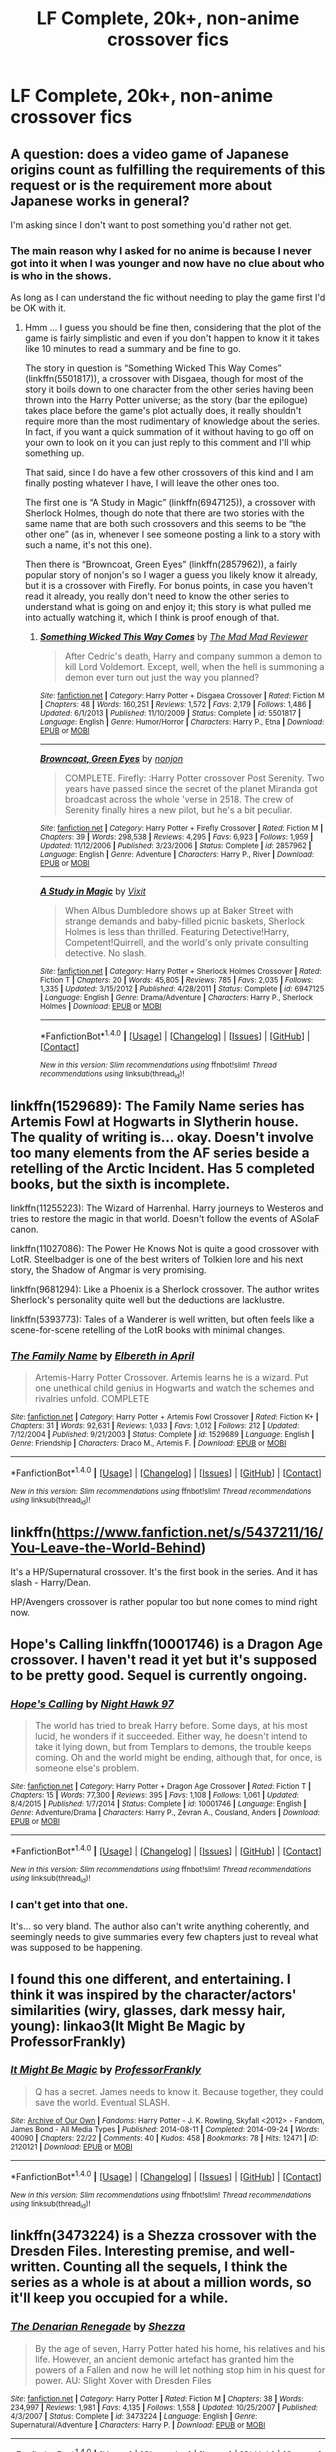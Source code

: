 #+TITLE: LF Complete, 20k+, non-anime crossover fics

* LF Complete, 20k+, non-anime crossover fics
:PROPERTIES:
:Author: Freshenstein
:Score: 7
:DateUnix: 1483249083.0
:DateShort: 2017-Jan-01
:FlairText: Request
:END:

** A question: does a video game of Japanese origins count as fulfilling the requirements of this request or is the requirement more about Japanese works in general?

I'm asking since I don't want to post something you'd rather not get.
:PROPERTIES:
:Author: Kazeto
:Score: 3
:DateUnix: 1483291458.0
:DateShort: 2017-Jan-01
:END:

*** The main reason why I asked for no anime is because I never got into it when I was younger and now have no clue about who is who in the shows.

As long as I can understand the fic without needing to play the game first I'd be OK with it.
:PROPERTIES:
:Author: Freshenstein
:Score: 2
:DateUnix: 1483321199.0
:DateShort: 2017-Jan-02
:END:

**** Hmm ... I guess you should be fine then, considering that the plot of the game is fairly simplistic and even if you don't happen to know it it takes like 10 minutes to read a summary and be fine to go.

The story in question is “Something Wicked This Way Comes” (linkffn(5501817)), a crossover with Disgaea, though for most of the story it boils down to one character from the other series having been thrown into the Harry Potter universe; as the story (bar the epilogue) takes place before the game's plot actually does, it really shouldn't require more than the most rudimentary of knowledge about the series. In fact, if you want a quick summation of it without having to go off on your own to look on it you can just reply to this comment and I'll whip something up.

That said, since I do have a few other crossovers of this kind and I am finally posting whatever I have, I will leave the other ones too.

The first one is “A Study in Magic” (linkffn(6947125)), a crossover with Sherlock Holmes, though do note that there are two stories with the same name that are both such crossovers and this seems to be “the other one” (as in, whenever I see someone posting a link to a story with such a name, it's not this one).

Then there is “Browncoat, Green Eyes” (linkffn(2857962)), a fairly popular story of nonjon's so I wager a guess you likely know it already, but it is a crossover with Firefly. For bonus points, in case you haven't read it already, you really don't need to know the other series to understand what is going on and enjoy it; this story is what pulled me into actually watching it, which I think is proof enough of that.
:PROPERTIES:
:Author: Kazeto
:Score: 1
:DateUnix: 1483349991.0
:DateShort: 2017-Jan-02
:END:

***** [[http://www.fanfiction.net/s/5501817/1/][*/Something Wicked This Way Comes/*]] by [[https://www.fanfiction.net/u/699762/The-Mad-Mad-Reviewer][/The Mad Mad Reviewer/]]

#+begin_quote
  After Cedric's death, Harry and company summon a demon to kill Lord Voldemort. Except, well, when the hell is summoning a demon ever turn out just the way you planned?
#+end_quote

^{/Site/: [[http://www.fanfiction.net/][fanfiction.net]] *|* /Category/: Harry Potter + Disgaea Crossover *|* /Rated/: Fiction M *|* /Chapters/: 48 *|* /Words/: 160,251 *|* /Reviews/: 1,572 *|* /Favs/: 2,179 *|* /Follows/: 1,486 *|* /Updated/: 6/1/2013 *|* /Published/: 11/10/2009 *|* /Status/: Complete *|* /id/: 5501817 *|* /Language/: English *|* /Genre/: Humor/Horror *|* /Characters/: Harry P., Etna *|* /Download/: [[http://www.ff2ebook.com/old/ffn-bot/index.php?id=5501817&source=ff&filetype=epub][EPUB]] or [[http://www.ff2ebook.com/old/ffn-bot/index.php?id=5501817&source=ff&filetype=mobi][MOBI]]}

--------------

[[http://www.fanfiction.net/s/2857962/1/][*/Browncoat, Green Eyes/*]] by [[https://www.fanfiction.net/u/649528/nonjon][/nonjon/]]

#+begin_quote
  COMPLETE. Firefly: :Harry Potter crossover Post Serenity. Two years have passed since the secret of the planet Miranda got broadcast across the whole 'verse in 2518. The crew of Serenity finally hires a new pilot, but he's a bit peculiar.
#+end_quote

^{/Site/: [[http://www.fanfiction.net/][fanfiction.net]] *|* /Category/: Harry Potter + Firefly Crossover *|* /Rated/: Fiction M *|* /Chapters/: 39 *|* /Words/: 298,538 *|* /Reviews/: 4,295 *|* /Favs/: 6,923 *|* /Follows/: 1,959 *|* /Updated/: 11/12/2006 *|* /Published/: 3/23/2006 *|* /Status/: Complete *|* /id/: 2857962 *|* /Language/: English *|* /Genre/: Adventure *|* /Characters/: Harry P., River *|* /Download/: [[http://www.ff2ebook.com/old/ffn-bot/index.php?id=2857962&source=ff&filetype=epub][EPUB]] or [[http://www.ff2ebook.com/old/ffn-bot/index.php?id=2857962&source=ff&filetype=mobi][MOBI]]}

--------------

[[http://www.fanfiction.net/s/6947125/1/][*/A Study in Magic/*]] by [[https://www.fanfiction.net/u/2780911/Vixit][/Vixit/]]

#+begin_quote
  When Albus Dumbledore shows up at Baker Street with strange demands and baby-filled picnic baskets, Sherlock Holmes is less than thrilled. Featuring Detective!Harry, Competent!Quirrell, and the world's only private consulting detective. No slash.
#+end_quote

^{/Site/: [[http://www.fanfiction.net/][fanfiction.net]] *|* /Category/: Harry Potter + Sherlock Holmes Crossover *|* /Rated/: Fiction T *|* /Chapters/: 20 *|* /Words/: 45,805 *|* /Reviews/: 785 *|* /Favs/: 2,035 *|* /Follows/: 1,335 *|* /Updated/: 3/15/2012 *|* /Published/: 4/28/2011 *|* /Status/: Complete *|* /id/: 6947125 *|* /Language/: English *|* /Genre/: Drama/Adventure *|* /Characters/: Harry P., Sherlock Holmes *|* /Download/: [[http://www.ff2ebook.com/old/ffn-bot/index.php?id=6947125&source=ff&filetype=epub][EPUB]] or [[http://www.ff2ebook.com/old/ffn-bot/index.php?id=6947125&source=ff&filetype=mobi][MOBI]]}

--------------

*FanfictionBot*^{1.4.0} *|* [[[https://github.com/tusing/reddit-ffn-bot/wiki/Usage][Usage]]] | [[[https://github.com/tusing/reddit-ffn-bot/wiki/Changelog][Changelog]]] | [[[https://github.com/tusing/reddit-ffn-bot/issues/][Issues]]] | [[[https://github.com/tusing/reddit-ffn-bot/][GitHub]]] | [[[https://www.reddit.com/message/compose?to=tusing][Contact]]]

^{/New in this version: Slim recommendations using/ ffnbot!slim! /Thread recommendations using/ linksub(thread_id)!}
:PROPERTIES:
:Author: FanfictionBot
:Score: 1
:DateUnix: 1483350026.0
:DateShort: 2017-Jan-02
:END:


** linkffn(1529689): The Family Name series has Artemis Fowl at Hogwarts in Slytherin house. The quality of writing is... okay. Doesn't involve too many elements from the AF series beside a retelling of the Arctic Incident. Has 5 completed books, but the sixth is incomplete.

linkffn(11255223): The Wizard of Harrenhal. Harry journeys to Westeros and tries to restore the magic in that world. Doesn't follow the events of ASoIaF canon.

linkffn(11027086): The Power He Knows Not is quite a good crossover with LotR. Steelbadger is one of the best writers of Tolkien lore and his next story, the Shadow of Angmar is very promising.

linkffn(9681294): Like a Phoenix is a Sherlock crossover. The author writes Sherlock's personality quite well but the deductions are lacklustre.

linkffn(5393773): Tales of a Wanderer is well written, but often feels like a scene-for-scene retelling of the LotR books with minimal changes.
:PROPERTIES:
:Author: play_the_puck
:Score: 2
:DateUnix: 1483267881.0
:DateShort: 2017-Jan-01
:END:

*** [[http://www.fanfiction.net/s/1529689/1/][*/The Family Name/*]] by [[https://www.fanfiction.net/u/221413/Elbereth-in-April][/Elbereth in April/]]

#+begin_quote
  Artemis-Harry Potter Crossover. Artemis learns he is a wizard. Put one unethical child genius in Hogwarts and watch the schemes and rivalries unfold. COMPLETE
#+end_quote

^{/Site/: [[http://www.fanfiction.net/][fanfiction.net]] *|* /Category/: Harry Potter + Artemis Fowl Crossover *|* /Rated/: Fiction K+ *|* /Chapters/: 31 *|* /Words/: 92,631 *|* /Reviews/: 1,033 *|* /Favs/: 1,012 *|* /Follows/: 212 *|* /Updated/: 7/12/2004 *|* /Published/: 9/21/2003 *|* /Status/: Complete *|* /id/: 1529689 *|* /Language/: English *|* /Genre/: Friendship *|* /Characters/: Draco M., Artemis F. *|* /Download/: [[http://www.ff2ebook.com/old/ffn-bot/index.php?id=1529689&source=ff&filetype=epub][EPUB]] or [[http://www.ff2ebook.com/old/ffn-bot/index.php?id=1529689&source=ff&filetype=mobi][MOBI]]}

--------------

*FanfictionBot*^{1.4.0} *|* [[[https://github.com/tusing/reddit-ffn-bot/wiki/Usage][Usage]]] | [[[https://github.com/tusing/reddit-ffn-bot/wiki/Changelog][Changelog]]] | [[[https://github.com/tusing/reddit-ffn-bot/issues/][Issues]]] | [[[https://github.com/tusing/reddit-ffn-bot/][GitHub]]] | [[[https://www.reddit.com/message/compose?to=tusing][Contact]]]

^{/New in this version: Slim recommendations using/ ffnbot!slim! /Thread recommendations using/ linksub(thread_id)!}
:PROPERTIES:
:Author: FanfictionBot
:Score: 1
:DateUnix: 1483267913.0
:DateShort: 2017-Jan-01
:END:


** linkffn([[https://www.fanfiction.net/s/5437211/16/You-Leave-the-World-Behind]])

It's a HP/Supernatural crossover. It's the first book in the series. And it has slash - Harry/Dean.

HP/Avengers crossover is rather popular too but none comes to mind right now.
:PROPERTIES:
:Author: better_be_ravenclaw
:Score: 1
:DateUnix: 1483266462.0
:DateShort: 2017-Jan-01
:END:


** Hope's Calling linkffn(10001746) is a Dragon Age crossover. I haven't read it yet but it's supposed to be pretty good. Sequel is currently ongoing.
:PROPERTIES:
:Author: Phezh
:Score: 1
:DateUnix: 1483298688.0
:DateShort: 2017-Jan-01
:END:

*** [[http://www.fanfiction.net/s/10001746/1/][*/Hope's Calling/*]] by [[https://www.fanfiction.net/u/3189063/Night-Hawk-97][/Night Hawk 97/]]

#+begin_quote
  The world has tried to break Harry before. Some days, at his most lucid, he wonders if it succeeded. Either way, he doesn't intend to take it lying down, but from Templars to demons, the trouble keeps coming. Oh and the world might be ending, although that, for once, is someone else's problem.
#+end_quote

^{/Site/: [[http://www.fanfiction.net/][fanfiction.net]] *|* /Category/: Harry Potter + Dragon Age Crossover *|* /Rated/: Fiction T *|* /Chapters/: 15 *|* /Words/: 77,300 *|* /Reviews/: 395 *|* /Favs/: 1,108 *|* /Follows/: 1,061 *|* /Updated/: 8/4/2015 *|* /Published/: 1/7/2014 *|* /Status/: Complete *|* /id/: 10001746 *|* /Language/: English *|* /Genre/: Adventure/Drama *|* /Characters/: Harry P., Zevran A., Cousland, Anders *|* /Download/: [[http://www.ff2ebook.com/old/ffn-bot/index.php?id=10001746&source=ff&filetype=epub][EPUB]] or [[http://www.ff2ebook.com/old/ffn-bot/index.php?id=10001746&source=ff&filetype=mobi][MOBI]]}

--------------

*FanfictionBot*^{1.4.0} *|* [[[https://github.com/tusing/reddit-ffn-bot/wiki/Usage][Usage]]] | [[[https://github.com/tusing/reddit-ffn-bot/wiki/Changelog][Changelog]]] | [[[https://github.com/tusing/reddit-ffn-bot/issues/][Issues]]] | [[[https://github.com/tusing/reddit-ffn-bot/][GitHub]]] | [[[https://www.reddit.com/message/compose?to=tusing][Contact]]]

^{/New in this version: Slim recommendations using/ ffnbot!slim! /Thread recommendations using/ linksub(thread_id)!}
:PROPERTIES:
:Author: FanfictionBot
:Score: 1
:DateUnix: 1483298714.0
:DateShort: 2017-Jan-01
:END:


*** I can't get into that one.

It's... so very bland. The author also can't write anything coherently, and seemingly needs to give summaries every few chapters just to reveal what was supposed to be happening.
:PROPERTIES:
:Author: lord_geryon
:Score: 1
:DateUnix: 1483324281.0
:DateShort: 2017-Jan-02
:END:


** I found this one different, and entertaining. I think it was inspired by the character/actors' similarities (wiry, glasses, dark messy hair, young): linkao3(It Might Be Magic by ProfessorFrankly)
:PROPERTIES:
:Author: t1mepiece
:Score: 1
:DateUnix: 1483301371.0
:DateShort: 2017-Jan-01
:END:

*** [[http://archiveofourown.org/works/2120121][*/It Might Be Magic/*]] by [[http://www.archiveofourown.org/users/ProfessorFrankly/pseuds/ProfessorFrankly][/ProfessorFrankly/]]

#+begin_quote
  Q has a secret. James needs to know it. Because together, they could save the world. Eventual SLASH.
#+end_quote

^{/Site/: [[http://www.archiveofourown.org/][Archive of Our Own]] *|* /Fandoms/: Harry Potter - J. K. Rowling, Skyfall <2012> - Fandom, James Bond - All Media Types *|* /Published/: 2014-08-11 *|* /Completed/: 2014-09-24 *|* /Words/: 40090 *|* /Chapters/: 22/22 *|* /Comments/: 40 *|* /Kudos/: 458 *|* /Bookmarks/: 78 *|* /Hits/: 12471 *|* /ID/: 2120121 *|* /Download/: [[http://archiveofourown.org/downloads/Pr/ProfessorFrankly/2120121/It%20Might%20Be%20Magic.epub?updated_at=1424915040][EPUB]] or [[http://archiveofourown.org/downloads/Pr/ProfessorFrankly/2120121/It%20Might%20Be%20Magic.mobi?updated_at=1424915040][MOBI]]}

--------------

*FanfictionBot*^{1.4.0} *|* [[[https://github.com/tusing/reddit-ffn-bot/wiki/Usage][Usage]]] | [[[https://github.com/tusing/reddit-ffn-bot/wiki/Changelog][Changelog]]] | [[[https://github.com/tusing/reddit-ffn-bot/issues/][Issues]]] | [[[https://github.com/tusing/reddit-ffn-bot/][GitHub]]] | [[[https://www.reddit.com/message/compose?to=tusing][Contact]]]

^{/New in this version: Slim recommendations using/ ffnbot!slim! /Thread recommendations using/ linksub(thread_id)!}
:PROPERTIES:
:Author: FanfictionBot
:Score: 1
:DateUnix: 1483301384.0
:DateShort: 2017-Jan-01
:END:


** linkffn(3473224) is a Shezza crossover with the Dresden Files. Interesting premise, and well-written. Counting all the sequels, I think the series as a whole is at about a million words, so it'll keep you occupied for a while.
:PROPERTIES:
:Score: 1
:DateUnix: 1483327494.0
:DateShort: 2017-Jan-02
:END:

*** [[http://www.fanfiction.net/s/3473224/1/][*/The Denarian Renegade/*]] by [[https://www.fanfiction.net/u/524094/Shezza][/Shezza/]]

#+begin_quote
  By the age of seven, Harry Potter hated his home, his relatives and his life. However, an ancient demonic artefact has granted him the powers of a Fallen and now he will let nothing stop him in his quest for power. AU: Slight Xover with Dresden Files
#+end_quote

^{/Site/: [[http://www.fanfiction.net/][fanfiction.net]] *|* /Category/: Harry Potter *|* /Rated/: Fiction M *|* /Chapters/: 38 *|* /Words/: 234,997 *|* /Reviews/: 1,981 *|* /Favs/: 4,135 *|* /Follows/: 1,558 *|* /Updated/: 10/25/2007 *|* /Published/: 4/3/2007 *|* /Status/: Complete *|* /id/: 3473224 *|* /Language/: English *|* /Genre/: Supernatural/Adventure *|* /Characters/: Harry P. *|* /Download/: [[http://www.ff2ebook.com/old/ffn-bot/index.php?id=3473224&source=ff&filetype=epub][EPUB]] or [[http://www.ff2ebook.com/old/ffn-bot/index.php?id=3473224&source=ff&filetype=mobi][MOBI]]}

--------------

*FanfictionBot*^{1.4.0} *|* [[[https://github.com/tusing/reddit-ffn-bot/wiki/Usage][Usage]]] | [[[https://github.com/tusing/reddit-ffn-bot/wiki/Changelog][Changelog]]] | [[[https://github.com/tusing/reddit-ffn-bot/issues/][Issues]]] | [[[https://github.com/tusing/reddit-ffn-bot/][GitHub]]] | [[[https://www.reddit.com/message/compose?to=tusing][Contact]]]

^{/New in this version: Slim recommendations using/ ffnbot!slim! /Thread recommendations using/ linksub(thread_id)!}
:PROPERTIES:
:Author: FanfictionBot
:Score: 1
:DateUnix: 1483327531.0
:DateShort: 2017-Jan-02
:END:

